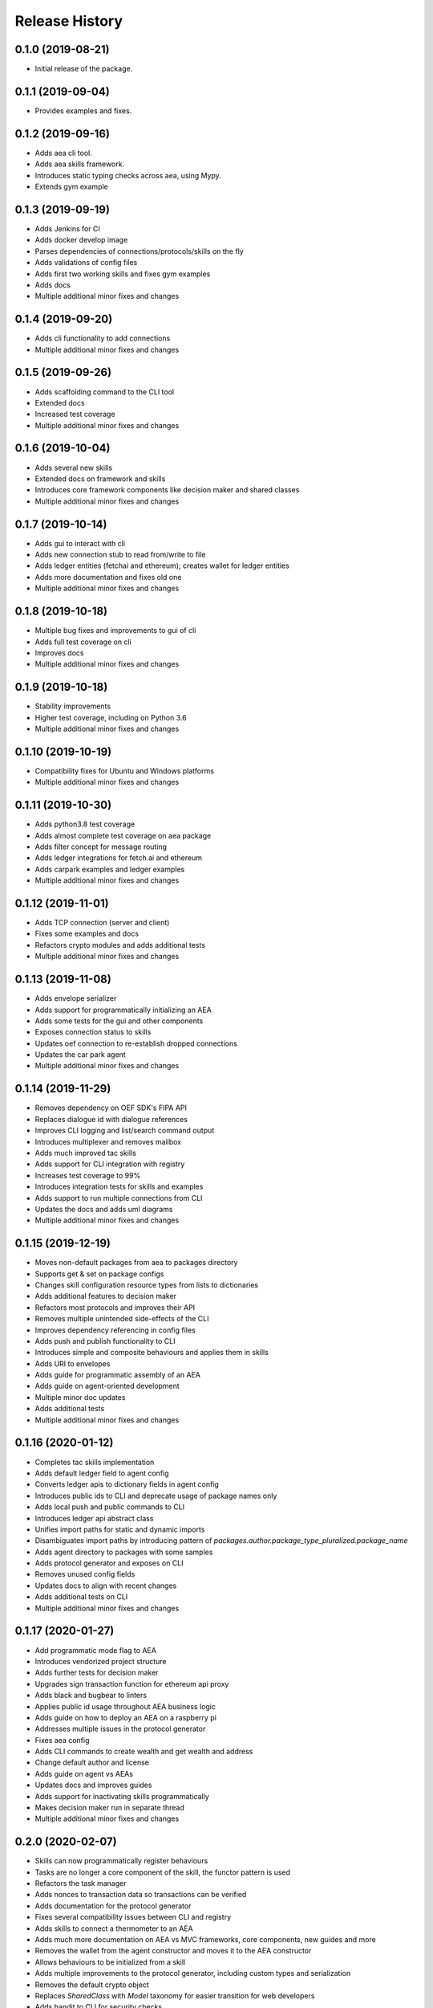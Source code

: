 Release History
===============

0.1.0 (2019-08-21)
-------------------

- Initial release of the package.

0.1.1 (2019-09-04)
-------------------

- Provides examples and fixes.

0.1.2 (2019-09-16)
-------------------

- Adds aea cli tool.
- Adds aea skills framework.
- Introduces static typing checks across aea, using Mypy.
- Extends gym example

0.1.3 (2019-09-19)
-------------------

- Adds Jenkins for CI
- Adds docker develop image
- Parses dependencies of connections/protocols/skills on the fly
- Adds validations of config files
- Adds first two working skills and fixes gym examples
- Adds docs
- Multiple additional minor fixes and changes

0.1.4 (2019-09-20)
-------------------

- Adds cli functionality to add connections
- Multiple additional minor fixes and changes

0.1.5 (2019-09-26)
-------------------

- Adds scaffolding command to the CLI tool
- Extended docs
- Increased test coverage
- Multiple additional minor fixes and changes

0.1.6 (2019-10-04)
-------------------

- Adds several new skills
- Extended docs on framework and skills
- Introduces core framework components like decision maker and shared classes
- Multiple additional minor fixes and changes

0.1.7 (2019-10-14)
-------------------

- Adds gui to interact with cli
- Adds new connection stub to read from/write to file
- Adds ledger entities (fetchai and ethereum); creates wallet for ledger entities
- Adds more documentation and fixes old one
- Multiple additional minor fixes and changes

0.1.8 (2019-10-18)
-------------------

- Multiple bug fixes and improvements to gui of cli
- Adds full test coverage on cli
- Improves docs
- Multiple additional minor fixes and changes

0.1.9 (2019-10-18)
-------------------

- Stability improvements
- Higher test coverage, including on Python 3.6
- Multiple additional minor fixes and changes

0.1.10 (2019-10-19)
-------------------

- Compatibility fixes for Ubuntu and Windows platforms
- Multiple additional minor fixes and changes

0.1.11 (2019-10-30)
-------------------

- Adds python3.8 test coverage
- Adds almost complete test coverage on aea package
- Adds filter concept for message routing
- Adds ledger integrations for fetch.ai and ethereum
- Adds carpark examples and ledger examples
- Multiple additional minor fixes and changes

0.1.12 (2019-11-01)
-------------------

- Adds TCP connection (server and client)
- Fixes some examples and docs
- Refactors crypto modules and adds additional tests
- Multiple additional minor fixes and changes

0.1.13 (2019-11-08)
-------------------

- Adds envelope serializer
- Adds support for programmatically initializing an AEA
- Adds some tests for the gui and other components
- Exposes connection status to skills
- Updates oef connection to re-establish dropped connections
- Updates the car park agent
- Multiple additional minor fixes and changes

0.1.14 (2019-11-29)
-------------------

- Removes dependency on OEF SDK's FIPA API
- Replaces dialogue id with dialogue references
- Improves CLI logging and list/search command output
- Introduces multiplexer and removes mailbox
- Adds much improved tac skills
- Adds support for CLI integration with registry
- Increases test coverage to 99%
- Introduces integration tests for skills and examples
- Adds support to run multiple connections from CLI
- Updates the docs and adds uml diagrams
- Multiple additional minor fixes and changes

0.1.15 (2019-12-19)
-------------------

- Moves non-default packages from aea to packages directory
- Supports get & set on package configs
- Changes skill configuration resource types from lists to dictionaries
- Adds additional features to decision maker
- Refactors most protocols and improves their API
- Removes multiple unintended side-effects of the CLI
- Improves dependency referencing in config files
- Adds push and publish functionality to CLI
- Introduces simple and composite behaviours and applies them in skills
- Adds URI to envelopes
- Adds guide for programmatic assembly of an AEA
- Adds guide on agent-oriented development
- Multiple minor doc updates
- Adds additional tests
- Multiple additional minor fixes and changes

0.1.16 (2020-01-12)
-------------------

- Completes tac skills implementation
- Adds default ledger field to agent config
- Converts ledger apis to dictionary fields in agent config
- Introduces public ids to CLI and deprecate usage of package names only
- Adds local push and public commands to CLI
- Introduces ledger api abstract class
- Unifies import paths for static and dynamic imports
- Disambiguates import paths by introducing pattern of `packages.author.package_type_pluralized.package_name`
- Adds agent directory to packages with some samples
- Adds protocol generator and exposes on CLI
- Removes unused config fields
- Updates docs to align with recent changes
- Adds additional tests on CLI
- Multiple additional minor fixes and changes

0.1.17 (2020-01-27)
-------------------

- Add programmatic mode flag to AEA
- Introduces vendorized project structure
- Adds further tests for decision maker
- Upgrades sign transaction function for ethereum api proxy
- Adds black and bugbear to linters
- Applies public id usage throughout AEA business logic
- Adds guide on how to deploy an AEA on a raspberry pi
- Addresses multiple issues in the protocol generator
- Fixes aea config
- Adds CLI commands to create wealth and get wealth and address
- Change default author and license
- Adds guide on agent vs AEAs
- Updates docs and improves guides
- Adds support for inactivating skills programmatically
- Makes decision maker run in separate thread
- Multiple additional minor fixes and changes

0.2.0 (2020-02-07)
-------------------

- Skills can now programmatically register behaviours
- Tasks are no longer a core component of the skill, the functor pattern is used
- Refactors the task manager
- Adds nonces to transaction data so transactions can be verified
- Adds documentation for the protocol generator
- Fixes several compatibility issues between CLI and registry
- Adds skills to connect a thermometer to an AEA
- Adds much more documentation on AEA vs MVC frameworks, core components, new guides and more
- Removes the wallet from the agent constructor and moves it to the AEA constructor
- Allows behaviours to be initialized from a skill
- Adds multiple improvements to the protocol generator, including custom types and serialization
- Removes the default crypto object
- Replaces `SharedClass` with `Model` taxonomy for easier transition for web developers
- Adds bandit to CLI for security checks
- Makes private key paths in configs a dictionary so values can be set from CLI
- Introduces Identity object
- Multiple additional minor fixes and changes
